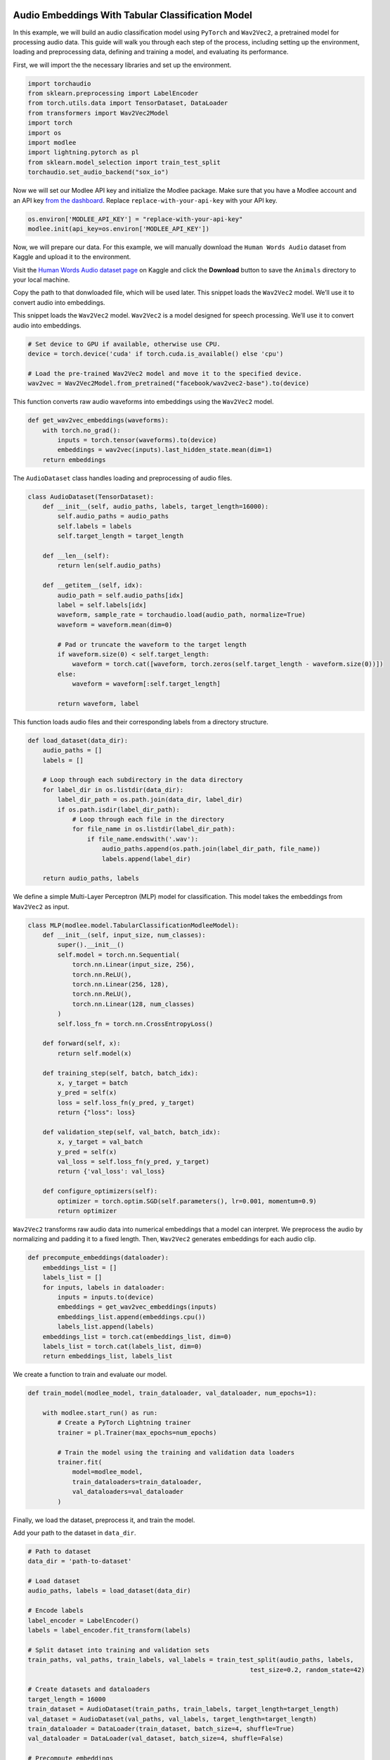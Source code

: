 |image1|

.. |image1| image:: https://github.com/mansiagr4/gifs/raw/main/new_small_logo.svg

Audio Embeddings With Tabular Classification Model
==================================================

In this example, we will build an audio classification model using
``PyTorch`` and ``Wav2Vec2``, a pretrained model for processing audio
data. This guide will walk you through each step of the process,
including setting up the environment, loading and preprocessing data,
defining and training a model, and evaluating its performance.

|Open in Kaggle|

First, we will import the the necessary libraries and set up the
environment.

.. code:: python

   import torchaudio
   from sklearn.preprocessing import LabelEncoder
   from torch.utils.data import TensorDataset, DataLoader
   from transformers import Wav2Vec2Model
   import torch
   import os
   import modlee
   import lightning.pytorch as pl
   from sklearn.model_selection import train_test_split
   torchaudio.set_audio_backend("sox_io")

Now we will set our Modlee API key and initialize the Modlee package.
Make sure that you have a Modlee account and an API key `from the
dashboard <https://www.dashboard.modlee.ai/>`__. Replace
``replace-with-your-api-key`` with your API key.

.. code:: python

   os.environ['MODLEE_API_KEY'] = "replace-with-your-api-key"
   modlee.init(api_key=os.environ['MODLEE_API_KEY'])

Now, we will prepare our data. For this example, we will manually
download the ``Human Words Audio`` dataset from Kaggle and upload it to
the environment.

Visit the `Human Words Audio dataset
page <https://www.kaggle.com/datasets/warcoder/cats-vs-dogs-vs-birds-audio-classification?resource=download>`__
on Kaggle and click the **Download** button to save the ``Animals``
directory to your local machine.

Copy the path to that donwloaded file, which will be used later. This
snippet loads the ``Wav2Vec2`` model. We’ll use it to convert audio into
embeddings.

This snippet loads the ``Wav2Vec2`` model. ``Wav2Vec2`` is a model
designed for speech processing. We’ll use it to convert audio into
embeddings.

.. code:: python

   # Set device to GPU if available, otherwise use CPU.
   device = torch.device('cuda' if torch.cuda.is_available() else 'cpu')

   # Load the pre-trained Wav2Vec2 model and move it to the specified device.
   wav2vec = Wav2Vec2Model.from_pretrained("facebook/wav2vec2-base").to(device)

This function converts raw audio waveforms into embeddings using the
``Wav2Vec2`` model.

.. code:: python

   def get_wav2vec_embeddings(waveforms):
       with torch.no_grad():  
           inputs = torch.tensor(waveforms).to(device)
           embeddings = wav2vec(inputs).last_hidden_state.mean(dim=1)
       return embeddings

The ``AudioDataset`` class handles loading and preprocessing of audio
files.

.. code:: python

   class AudioDataset(TensorDataset):
       def __init__(self, audio_paths, labels, target_length=16000):
           self.audio_paths = audio_paths
           self.labels = labels 
           self.target_length = target_length  

       def __len__(self):
           return len(self.audio_paths) 

       def __getitem__(self, idx):
           audio_path = self.audio_paths[idx] 
           label = self.labels[idx]  
           waveform, sample_rate = torchaudio.load(audio_path, normalize=True) 
           waveform = waveform.mean(dim=0) 

           # Pad or truncate the waveform to the target length
           if waveform.size(0) < self.target_length:
               waveform = torch.cat([waveform, torch.zeros(self.target_length - waveform.size(0))])
           else:
               waveform = waveform[:self.target_length]

           return waveform, label 

This function loads audio files and their corresponding labels from a
directory structure.

.. code:: python

   def load_dataset(data_dir):
       audio_paths = []  
       labels = []  

       # Loop through each subdirectory in the data directory
       for label_dir in os.listdir(data_dir):
           label_dir_path = os.path.join(data_dir, label_dir)
           if os.path.isdir(label_dir_path): 
               # Loop through each file in the directory
               for file_name in os.listdir(label_dir_path):
                   if file_name.endswith('.wav'):  
                       audio_paths.append(os.path.join(label_dir_path, file_name))  
                       labels.append(label_dir)  

       return audio_paths, labels 

We define a simple Multi-Layer Perceptron (MLP) model for
classification. This model takes the embeddings from ``Wav2Vec2`` as
input.

.. code:: python

   class MLP(modlee.model.TabularClassificationModleeModel):
       def __init__(self, input_size, num_classes):
           super().__init__()
           self.model = torch.nn.Sequential(
               torch.nn.Linear(input_size, 256),  
               torch.nn.ReLU(),                
               torch.nn.Linear(256, 128),          
               torch.nn.ReLU(),                   
               torch.nn.Linear(128, num_classes)   
           )
           self.loss_fn = torch.nn.CrossEntropyLoss()

       def forward(self, x):
           return self.model(x)

       def training_step(self, batch, batch_idx):
           x, y_target = batch
           y_pred = self(x)
           loss = self.loss_fn(y_pred, y_target) 
           return {"loss": loss}

       def validation_step(self, val_batch, batch_idx):
           x, y_target = val_batch
           y_pred = self(x)
           val_loss = self.loss_fn(y_pred, y_target)  
           return {'val_loss': val_loss}

       def configure_optimizers(self):
           optimizer = torch.optim.SGD(self.parameters(), lr=0.001, momentum=0.9) 
           return optimizer

``Wav2Vec2`` transforms raw audio data into numerical embeddings that a
model can interpret. We preprocess the audio by normalizing and padding
it to a fixed length. Then, ``Wav2Vec2`` generates embeddings for each
audio clip.

.. code:: python

   def precompute_embeddings(dataloader):
       embeddings_list = []
       labels_list = []
       for inputs, labels in dataloader:
           inputs = inputs.to(device)
           embeddings = get_wav2vec_embeddings(inputs)
           embeddings_list.append(embeddings.cpu())
           labels_list.append(labels)
       embeddings_list = torch.cat(embeddings_list, dim=0) 
       labels_list = torch.cat(labels_list, dim=0)  
       return embeddings_list, labels_list

We create a function to train and evaluate our model.

.. code:: python

   def train_model(modlee_model, train_dataloader, val_dataloader, num_epochs=1):
       
       with modlee.start_run() as run:
           # Create a PyTorch Lightning trainer
           trainer = pl.Trainer(max_epochs=num_epochs)

           # Train the model using the training and validation data loaders
           trainer.fit(
               model=modlee_model,
               train_dataloaders=train_dataloader,
               val_dataloaders=val_dataloader
           )

Finally, we load the dataset, preprocess it, and train the model.

Add your path to the dataset in ``data_dir``.

.. code:: python

   # Path to dataset
   data_dir = 'path-to-dataset'  

   # Load dataset
   audio_paths, labels = load_dataset(data_dir)

   # Encode labels
   label_encoder = LabelEncoder()
   labels = label_encoder.fit_transform(labels)

   # Split dataset into training and validation sets
   train_paths, val_paths, train_labels, val_labels = train_test_split(audio_paths, labels, 
                                                               test_size=0.2, random_state=42)

   # Create datasets and dataloaders
   target_length = 16000  
   train_dataset = AudioDataset(train_paths, train_labels, target_length=target_length)
   val_dataset = AudioDataset(val_paths, val_labels, target_length=target_length)
   train_dataloader = DataLoader(train_dataset, batch_size=4, shuffle=True)
   val_dataloader = DataLoader(val_dataset, batch_size=4, shuffle=False)

   # Precompute embeddings
   print("Precomputing embeddings for training and validation data...")
   train_embeddings, train_labels = precompute_embeddings(train_dataloader)
   val_embeddings, val_labels = precompute_embeddings(val_dataloader)

   # Create TensorDataset for precomputed embeddings and labels
   train_embedding_dataset = TensorDataset(train_embeddings, train_labels)
   val_embedding_dataset = TensorDataset(val_embeddings, val_labels)

   # Create DataLoaders for the precomputed embeddings
   train_embedding_loader = DataLoader(train_embedding_dataset, batch_size=4, shuffle=True)
   val_embedding_loader = DataLoader(val_embedding_dataset, batch_size=4, shuffle=False)

   # Define number of classes
   num_classes = len(label_encoder.classes_)
   mlp_audio = MLP(input_size=768, num_classes=num_classes).to(device)

   # Train and evaluate the model
   train_model(mlp_audio, train_embedding_loader,val_embedding_loader)

Finally, we can view the saved assets from training. With Modlee, your
training assets are automatically saved, preserving valuable insights
for future reference and collaboration.

.. code:: python

   last_run_path = modlee.last_run_path()
   print(f"Run path: {last_run_path}")
   artifacts_path = os.path.join(last_run_path, 'artifacts')
   artifacts = sorted(os.listdir(artifacts_path))
   print(f"Saved artifacts: {artifacts}")

.. |Open in Kaggle| image:: https://kaggle.com/static/images/open-in-kaggle.svg
   :target: https://www.kaggle.com/code/modlee/modlee-audio-embeddings
